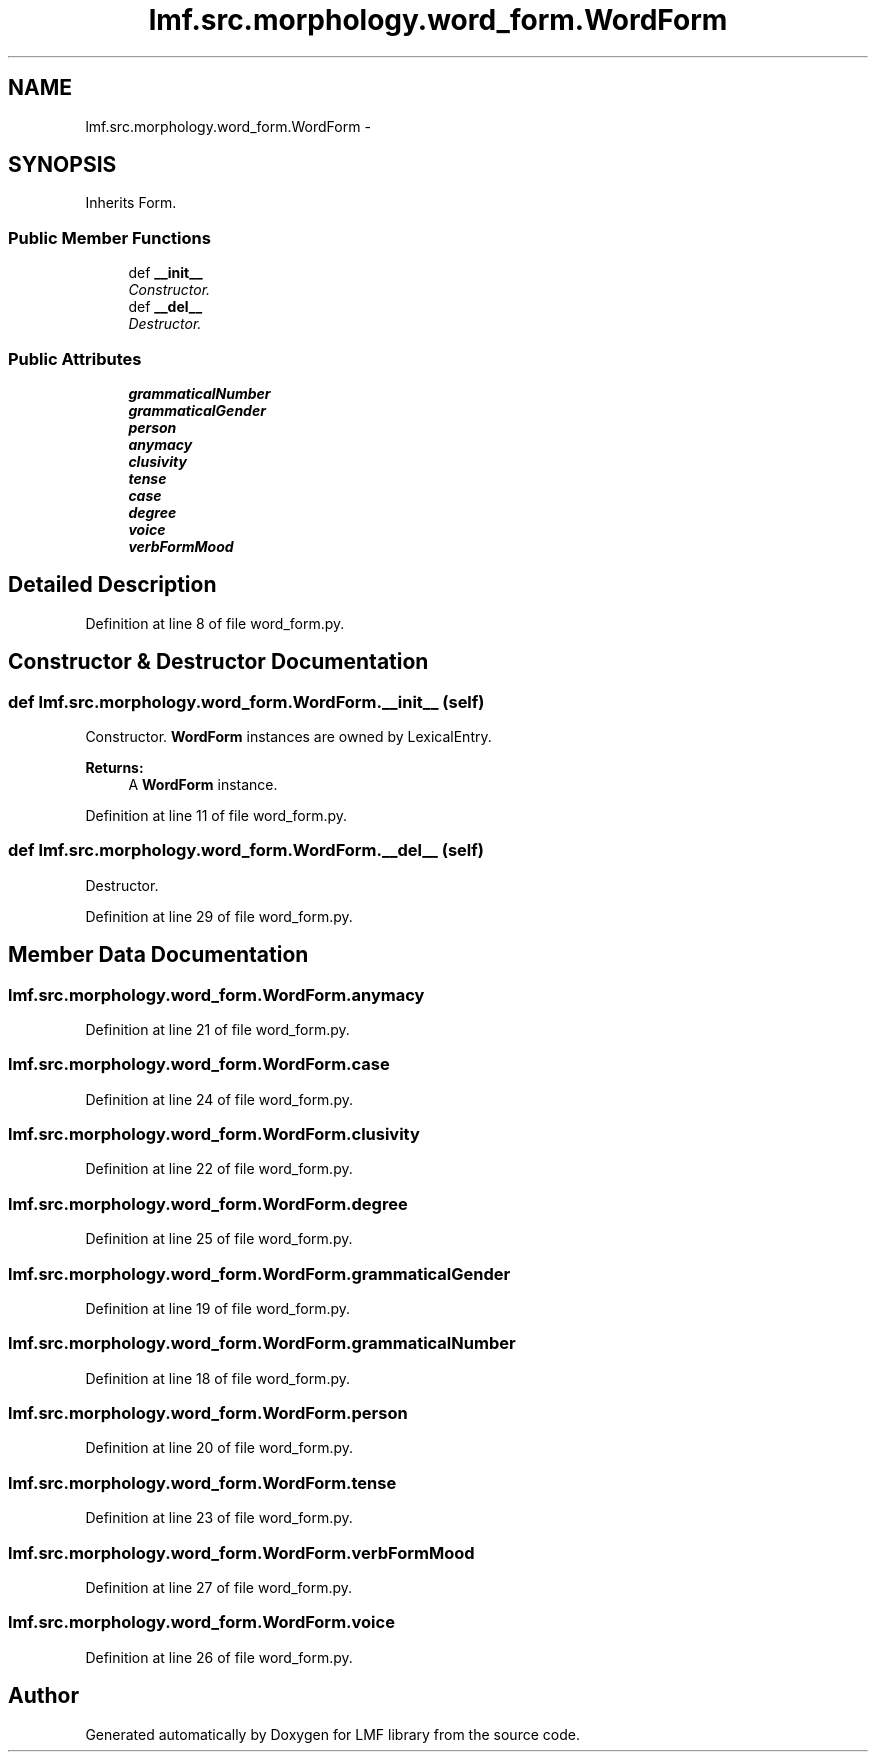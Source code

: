 .TH "lmf.src.morphology.word_form.WordForm" 3 "Fri Oct 3 2014" "LMF library" \" -*- nroff -*-
.ad l
.nh
.SH NAME
lmf.src.morphology.word_form.WordForm \- 
.PP
'Word Form is a Form subclass representing a form that a lexeme can take when used in a sentence or a phrase\&.' (LMF)  

.SH SYNOPSIS
.br
.PP
.PP
Inherits Form\&.
.SS "Public Member Functions"

.in +1c
.ti -1c
.RI "def \fB__init__\fP"
.br
.RI "\fIConstructor\&. \fP"
.ti -1c
.RI "def \fB__del__\fP"
.br
.RI "\fIDestructor\&. \fP"
.in -1c
.SS "Public Attributes"

.in +1c
.ti -1c
.RI "\fBgrammaticalNumber\fP"
.br
.ti -1c
.RI "\fBgrammaticalGender\fP"
.br
.ti -1c
.RI "\fBperson\fP"
.br
.ti -1c
.RI "\fBanymacy\fP"
.br
.ti -1c
.RI "\fBclusivity\fP"
.br
.ti -1c
.RI "\fBtense\fP"
.br
.ti -1c
.RI "\fBcase\fP"
.br
.ti -1c
.RI "\fBdegree\fP"
.br
.ti -1c
.RI "\fBvoice\fP"
.br
.ti -1c
.RI "\fBverbFormMood\fP"
.br
.in -1c
.SH "Detailed Description"
.PP 
'Word Form is a Form subclass representing a form that a lexeme can take when used in a sentence or a phrase\&.' (LMF) 
.PP
Definition at line 8 of file word_form\&.py\&.
.SH "Constructor & Destructor Documentation"
.PP 
.SS "def lmf\&.src\&.morphology\&.word_form\&.WordForm\&.__init__ (self)"

.PP
Constructor\&. \fBWordForm\fP instances are owned by LexicalEntry\&. 
.PP
\fBReturns:\fP
.RS 4
A \fBWordForm\fP instance\&. 
.RE
.PP

.PP
Definition at line 11 of file word_form\&.py\&.
.SS "def lmf\&.src\&.morphology\&.word_form\&.WordForm\&.__del__ (self)"

.PP
Destructor\&. 
.PP
Definition at line 29 of file word_form\&.py\&.
.SH "Member Data Documentation"
.PP 
.SS "lmf\&.src\&.morphology\&.word_form\&.WordForm\&.anymacy"

.PP
Definition at line 21 of file word_form\&.py\&.
.SS "lmf\&.src\&.morphology\&.word_form\&.WordForm\&.case"

.PP
Definition at line 24 of file word_form\&.py\&.
.SS "lmf\&.src\&.morphology\&.word_form\&.WordForm\&.clusivity"

.PP
Definition at line 22 of file word_form\&.py\&.
.SS "lmf\&.src\&.morphology\&.word_form\&.WordForm\&.degree"

.PP
Definition at line 25 of file word_form\&.py\&.
.SS "lmf\&.src\&.morphology\&.word_form\&.WordForm\&.grammaticalGender"

.PP
Definition at line 19 of file word_form\&.py\&.
.SS "lmf\&.src\&.morphology\&.word_form\&.WordForm\&.grammaticalNumber"

.PP
Definition at line 18 of file word_form\&.py\&.
.SS "lmf\&.src\&.morphology\&.word_form\&.WordForm\&.person"

.PP
Definition at line 20 of file word_form\&.py\&.
.SS "lmf\&.src\&.morphology\&.word_form\&.WordForm\&.tense"

.PP
Definition at line 23 of file word_form\&.py\&.
.SS "lmf\&.src\&.morphology\&.word_form\&.WordForm\&.verbFormMood"

.PP
Definition at line 27 of file word_form\&.py\&.
.SS "lmf\&.src\&.morphology\&.word_form\&.WordForm\&.voice"

.PP
Definition at line 26 of file word_form\&.py\&.

.SH "Author"
.PP 
Generated automatically by Doxygen for LMF library from the source code\&.
